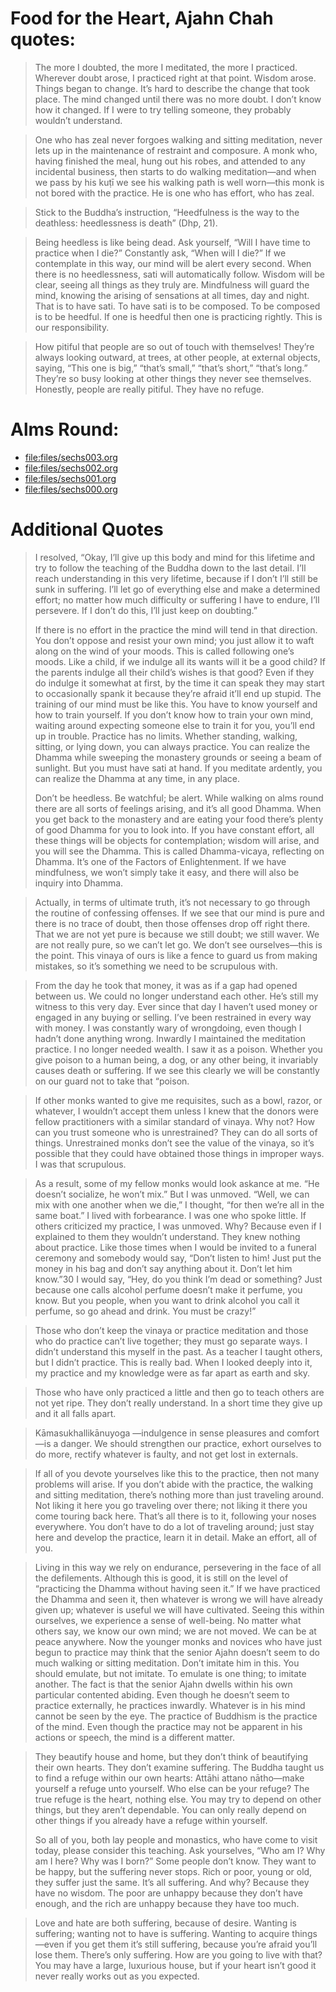 * Food for the Heart, Ajahn Chah quotes:
#+begin_quote
The more I doubted, the more I meditated, the more I practiced. Wherever doubt arose, I practiced right at that point. Wisdom arose. Things began to change. It’s hard to describe the change that took place. The mind changed until there was no more doubt. I don’t know how it changed. If I were to try telling someone, they probably wouldn’t understand.
#+end_quote

#+begin_quote
One who has zeal never forgoes walking and sitting meditation, never lets up in the maintenance of restraint and composure. A monk who, having finished the meal, hung out his robes, and attended to any incidental business, then starts to do walking meditation—and when we pass by his kuṭı̄ we see his walking path is well worn—this monk is not bored with the practice. He is one who has effort, who has zeal.
#+end_quote

#+begin_quote
Stick to the Buddha’s instruction, “Heedfulness is the way to the deathless: heedlessness is death” (Dhp, 21).
#+end_quote

#+begin_quote
Being heedless is like being dead. Ask yourself, “Will I have time to practice when I die?” Constantly ask, “When will I die?” If we contemplate in this way, our mind will be alert every second. When there is no heedlessness, sati will automatically follow. Wisdom will be clear, seeing all things as they truly are. Mindfulness will guard the mind, knowing the arising of sensations at all times, day and night. That is to have sati. To have sati is to be composed. To be composed is to be heedful. If one is heedful then one is practicing rightly. This is our responsibility.
#+end_quote

#+begin_quote
How pitiful that people are so out of touch with themselves! They’re always looking outward, at trees, at other people, at external objects, saying, “This one is big,” “that’s small,” “that’s short,” “that’s long.” They’re so busy looking at other things they never see themselves. Honestly, people are really pitiful. They have no refuge.
#+end_quote

* Alms Round:

#+ATTR_ORG: :width 600
[[file:.images/2023-07-18_00-09-06_screenshot.png]]
- [[file:files/sechs003.org]]
- [[file:files/sechs002.org]]
- [[file:files/sechs001.org]]
- [[file:files/sechs000.org]]

* Additional Quotes
#+begin_quote
I resolved, “Okay, I’ll give up this body and mind for this lifetime and try to follow the teaching of the Buddha down to the last detail. I’ll reach understanding in this very lifetime, because if I don’t I’ll still be sunk in suffering. I’ll let go of everything else and make a determined effort; no matter how much difficulty or suffering I have to endure, I’ll persevere. If I don’t do this, I’ll just keep on doubting.”

If there is no effort in the practice the mind will tend in that direction. You don’t oppose and resist your own mind; you just allow it to waft along on the wind of your moods. This is called following one’s moods. Like a child, if we indulge all its wants will it be a good child? If the parents indulge all their child’s wishes is that good? Even if they do indulge it somewhat at first, by the time it can speak they may start to occasionally spank it because they’re afraid it’ll end up stupid. The training of our mind must be like this. You have to know yourself and how to train yourself. If you don’t know how to train your own mind, waiting around expecting someone else to train it for you, you’ll end up in trouble. Practice has no limits. Whether standing, walking, sitting, or lying down, you can always practice. You can realize the Dhamma while sweeping the monastery grounds or seeing a beam of sunlight. But you must have sati at hand. If you meditate ardently, you can realize the Dhamma at any time, in any place.

Don’t be heedless. Be watchful; be alert. While walking on alms round there are all sorts of feelings arising, and it’s all good Dhamma. When you get back to the monastery and are eating your food there’s plenty of good Dhamma for you to look into. If you have constant effort, all these things will be objects for contemplation; wisdom will arise, and you will see the Dhamma. This is called Dhamma-vicaya, reflecting on Dhamma. It’s one of the Factors of Enlightenment. If we have mindfulness, we won’t simply take it easy, and there will also be inquiry into Dhamma.
#+end_quote

#+begin_quote
Actually, in terms of ultimate truth, it’s not necessary to go through the routine of confessing offenses. If we see that our mind is pure and there is no trace of doubt, then those offenses drop off right there. That we are not yet pure is because we still doubt; we still waver. We are not really pure, so we can’t let go. We don’t see ourselves—this is the point. This vinaya of ours is like a fence to guard us from making mistakes, so it’s something we need to be scrupulous with.
#+end_quote

#+begin_quote
From the day he took that money, it was as if a gap had opened between us. We could no longer understand each other. He’s still my witness to this very day. Ever since that day I haven’t used money or engaged in any buying or selling. I’ve been restrained in every way with money. I was constantly wary of wrongdoing, even though I hadn’t done anything wrong. Inwardly I maintained the meditation practice. I no longer needed wealth. I saw it as a poison. Whether you give poison to a human being, a dog, or any other being, it invariably causes death or suffering. If we see this clearly we will be constantly on our guard not to take that “poison.
#+end_quote

#+begin_quote
If other monks wanted to give me requisites, such as a bowl, razor, or whatever, I wouldn’t accept them unless I knew that the donors were fellow practitioners with a similar standard of vinaya. Why not? How can you trust someone who is unrestrained? They can do all sorts of things. Unrestrained monks don’t see the value of the vinaya, so it’s possible that they could have obtained those things in improper ways. I was that scrupulous.
#+end_quote

#+begin_quote
As a result, some of my fellow monks would look askance at me. “He doesn’t socialize, he won’t mix.” But I was unmoved. “Well, we can mix with one another when we die,” I thought, “for then we’re all in the same boat.” I lived with forbearance. I was one who spoke little. If others criticized my practice, I was unmoved. Why? Because even if I explained to them they wouldn’t understand. They knew nothing about practice. Like those times when I would be invited to a funeral ceremony and somebody would say, “Don’t listen to him! Just put the money in his bag and don’t say anything about it. Don’t let him know.”30 I would say, “Hey, do you think I’m dead or something? Just because one calls alcohol perfume doesn’t make it perfume, you know. But you people, when you want to drink alcohol you call it perfume, so go ahead and drink. You must be crazy!”
#+end_quote

#+begin_quote
Those who don’t keep the vinaya or practice meditation and those who do practice can’t live together; they must go separate ways. I didn’t understand this myself in the past. As a teacher I taught others, but I didn’t practice. This is really bad. When I looked deeply into it, my practice and my knowledge were as far apart as earth and sky.
#+end_quote

#+begin_quote
Those who have only practiced a little and then go to teach others are not yet ripe. They don’t really understand. In a short time they give up and it all falls apart.
#+end_quote

#+begin_quote
Kāmasukhallikānuyoga —indulgence in sense pleasures and comfort—is a danger. We should strengthen our practice, exhort ourselves to do more, rectify whatever is faulty, and not get lost in externals.
#+end_quote

#+begin_quote
If all of you devote yourselves like this to the practice, then not many problems will arise. If you don’t abide with the practice, the walking and sitting meditation, there’s nothing more than just traveling around. Not liking it here you go traveling over there; not liking it there you come touring back here. That’s all there is to it, following your noses everywhere. You don’t have to do a lot of traveling around; just stay here and develop the practice, learn it in detail. Make an effort, all of you.
#+end_quote

#+begin_quote
Living in this way we rely on endurance, persevering in the face of all the defilements. Although this is good, it is still on the level of “practicing the Dhamma without having seen it.” If we have practiced the Dhamma and seen it, then whatever is wrong we will have already given up; whatever is useful we will have cultivated. Seeing this within ourselves, we experience a sense of well-being. No matter what others say, we know our own mind; we are not moved. We can be at peace anywhere. Now the younger monks and novices who have just begun to practice may think that the senior Ajahn doesn’t seem to do much walking or sitting meditation. Don’t imitate him in this. You should emulate, but not imitate. To emulate is one thing; to imitate another. The fact is that the senior Ajahn dwells within his own particular contented abiding. Even though he doesn’t seem to practice externally, he practices inwardly. Whatever is in his mind cannot be seen by the eye. The practice of Buddhism is the practice of the mind. Even though the practice may not be apparent in his actions or speech, the mind is a different matter.
#+end_quote


#+begin_quote
They beautify house and home, but they don’t think of beautifying their own hearts. They don’t examine suffering. The Buddha taught us to find a refuge within our own hearts: Attāhi attano nātho—make yourself a refuge unto yourself. Who else can be your refuge? The true refuge is the heart, nothing else. You may try to depend on other things, but they aren’t dependable. You can only really depend on other things if you already have a refuge within yourself.

So all of you, both lay people and monastics, who have come to visit today, please consider this teaching. Ask yourselves, “Who am I? Why am I here? Why was I born?” Some people don’t know. They want to be happy, but the suffering never stops. Rich or poor, young or old, they suffer just the same. It’s all suffering. And why? Because they have no wisdom. The poor are unhappy because they don’t have enough, and the rich are unhappy because they have too much.
#+end_quote


#+begin_quote
Love and hate are both suffering, because of desire. Wanting is suffering; wanting not to have is suffering. Wanting to acquire things—even if you get them it’s still suffering, because you’re afraid you’ll lose them. There’s only suffering. How are you going to live with that? You may have a large, luxurious house, but if your heart isn’t good it never really works out as you expected.
#+end_quote
